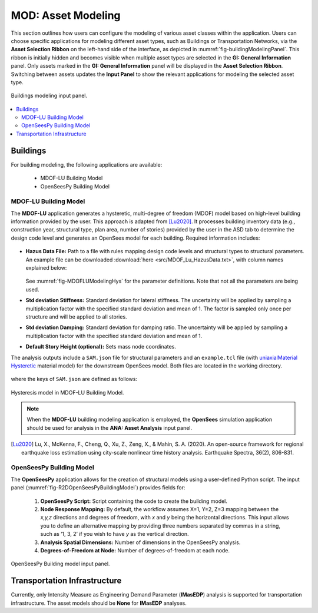 MOD: Asset Modeling
===================

This section outlines how users can configure the modeling of various asset classes within the application. Users can choose specific applications for modeling different asset types, such as Buildings or Transportation Networks, via the **Asset Selection Ribbon** on the left-hand side of the interface, as depicted in :numref:`fig-buildingModelingPanel`. This ribbon is initially hidden and becomes visible when multiple asset types are selected in the **GI: General Information** panel. Only assets marked in the **GI: General Information** panel will be displayed in the **Asset Selection Ribbon**. Switching between assets updates the **Input Panel** to show the relevant applications for modeling the selected asset type.

.. _fig-buildingModelingPanel:

.. figure:: figures/R2DMODInputPanel.png
  :align: center
  :figclass: align-center

  Buildings modeling input panel.

.. contents::
   :local:

.. _lbl-MODBuildings:

Buildings
---------

For building modeling, the following applications are available:

	- MDOF-LU Building Model
	- OpenSeesPy Building Model


.. _lbl-MODMDOFLu:

MDOF-LU Building Model
**********************

The **MDOF-LU** application generates a hysteretic, multi-degree of freedom (MDOF) model based on high-level building information provided by the user. This approach is adapted from [Lu2020]_. It processes building inventory data (e.g., construction year, structural type, plan area, number of stories) provided by the user in the ASD tab to determine the design code level and generates an OpenSees model for each building. Required information includes:

.. _fig-MDOFLUModelingPanel:

.. figure:: figures/R2DMDOFLUBuildingModel.png
  :align: center
  :figclass: align-center
  :width: 80%

* **Hazus Data File:** Path to a file with rules mapping design code levels and structural types to structural parameters. An example file can be downloaded :download:`here <src/MDOF_Lu_HazusData.txt>`, with column names explained below:

    .. collapse:: Column names of HazusData.txt (click)

      .. csv-table:: Column names of HazusData.txt (showing the first 10 rows for high-code) 
         :file: src/MOD_Lu_HazusData_display.csv
         :header-rows: 1
         :align: center
  See :numref:`fig-MDOFLUModelingHys` for the parameter definitions. Note that not all the parameters are being used.
* **Std deviation Stiffness:** Standard deviation for lateral stiffness. The uncertainty will be applied by sampling a multiplication factor with the specified standard deviation and mean of 1. The factor is sampled only once per structure and will be applied to all stories.
* **Std deviation Damping:** Standard deviation for damping ratio. The uncertainty will be applied by sampling a multiplication factor with the specified standard deviation and mean of 1.
* **Default Story Height (optional):** Sets mass node coordinates.

The analysis outputs include a ``SAM.json`` file for structural parameters and an ``example.tcl`` file (with  `uniaxialMaterial Hysteretic <https://opensees.berkeley.edu/wiki/index.php/Hysteretic_Material>`_ material model) for the downstream OpenSees model. Both files are located in the working directory.

    .. collapse:: Example of SAM.json (click)

      .. literalinclude:: src/MOD_Lu_SAM.json
          :language: json

    .. collapse:: Example of opensees.tcl (click)

      .. literalinclude:: src/MOD_Lu_example.tcl
          :language: tcl
          :emphasize-lines: 1,2,3,4,5,6,7,8,9,10,11

where the keys of ``SAM.json`` are defined as follows:

.. _fig-MDOFLUModelingHys:

.. figure:: figures/R2DMDOFLU_Hysteresis.png
  :align: center
  :figclass: align-center
  :width: 400

  Hysteresis model in MDOF-LU Building Model.

.. csv-table:: Structure parameters estimated from MDOF-Lu
  :file: src/MOD_SAM.csv
  :header-rows: 1
  :align: center
  :widths: 2, 1, 7
   \* `see here for details on unloading stiffness <https://portwooddigital.com/2022/04/17/hysteretic-damage-parameters/>`_

.. note:: When the **MDOF-LU** building modeling application is employed, the **OpenSees** simulation application should be used for analysis in the **ANA: Asset Analysis** input panel. 

.. [Lu2020] Lu, X., McKenna, F., Cheng, Q., Xu, Z., Zeng, X., & Mahin, S. A. (2020). An open-source framework for regional earthquake loss estimation using city-scale nonlinear time history analysis. Earthquake Spectra, 36(2), 806-831.

OpenSeesPy Building Model
*************************

The **OpenSeesPy** application allows for the creation of structural models using a user-defined Python script. The input panel (:numref:`fig-R2DOpenSeesPyBuildingModel`) provides fields for:

	#. **OpenSeesPy Script:** Script containing the code to create the building model. 
	#. **Node Response Mapping:** By default, the workflow assumes X=1, Y=2, Z=3 mapping between the *x,y,z* directions and degrees of freedom, with *x* and *y* being the horizontal directions. This input allows you to define an alternative mapping by providing three numbers separated by commas in a string, such as ‘1, 3, 2’ if you wish to have *y* as the vertical direction.
	#. **Analysis Spatial Dimensions:** Number of dimensions in the OpenSeesPy analysis.
	#. **Degrees-of-Freedom at Node:** Number of degrees-of-freedom at each node. 

.. _fig-R2DOpenSeesPyBuildingModel:

.. figure:: figures/R2DOpenSeesPyBuildingModel.png
  :align: center
  :figclass: align-center

  OpenSeesPy Building model input panel.

.. _lbl-MODTransport:

Transportation Infrastructure
-----------------------------

Currently, only Intensity Measure as Engineering Demand Parameter (**IMasEDP**) analysis is supported for transportation infrastructure. The asset models should be **None** for **IMasEDP** analyses. 
